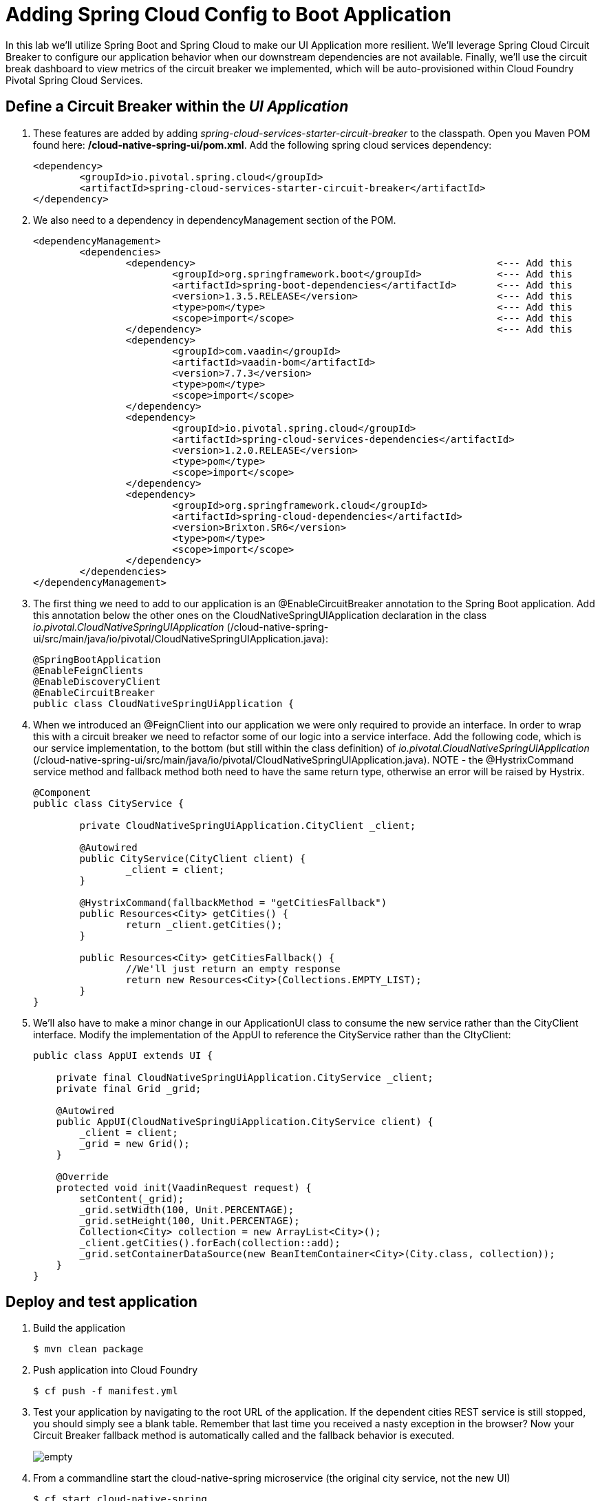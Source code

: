 = Adding Spring Cloud Config to Boot Application

In this lab we'll utilize Spring Boot and Spring Cloud to make our UI Application more resilient.  We'll leverage Spring Cloud Circuit Breaker to configure our application behavior when our downstream dependencies are not available.  Finally, we'll use the circuit break dashboard to view metrics of the circuit breaker we implemented, which will be auto-provisioned within Cloud Foundry Pivotal Spring Cloud Services.

== Define a Circuit Breaker within the _UI Application_

. These features are added by adding _spring-cloud-services-starter-circuit-breaker_ to the classpath.  Open you Maven POM found here: */cloud-native-spring-ui/pom.xml*.  Add the following spring cloud services dependency:
+
[source, xml]
---------------------------------------------------------------------
<dependency>
	<groupId>io.pivotal.spring.cloud</groupId>
	<artifactId>spring-cloud-services-starter-circuit-breaker</artifactId>
</dependency>
---------------------------------------------------------------------
+
. We also need to a dependency in dependencyManagement section of the POM. 
+
[source, xml]
---------------------------------------------------------------------
<dependencyManagement>
	<dependencies>
		<dependency>							<--- Add this
			<groupId>org.springframework.boot</groupId>		<--- Add this
			<artifactId>spring-boot-dependencies</artifactId>	<--- Add this
			<version>1.3.5.RELEASE</version>			<--- Add this
			<type>pom</type>					<--- Add this
			<scope>import</scope>					<--- Add this
		</dependency>							<--- Add this
		<dependency>
			<groupId>com.vaadin</groupId>
			<artifactId>vaadin-bom</artifactId>
			<version>7.7.3</version>
			<type>pom</type>
			<scope>import</scope>
		</dependency>
		<dependency>
			<groupId>io.pivotal.spring.cloud</groupId>
			<artifactId>spring-cloud-services-dependencies</artifactId>
			<version>1.2.0.RELEASE</version>
			<type>pom</type>
			<scope>import</scope>
		</dependency>
		<dependency>
			<groupId>org.springframework.cloud</groupId>
			<artifactId>spring-cloud-dependencies</artifactId>
			<version>Brixton.SR6</version>
			<type>pom</type>
			<scope>import</scope>
		</dependency>
	</dependencies>
</dependencyManagement>
---------------------------------------------------------------------


. The first thing we need to add to our application is an @EnableCircuitBreaker annotation to the Spring Boot application.  Add this annotation below the other ones on the CloudNativeSpringUIApplication declaration in the class _io.pivotal.CloudNativeSpringUIApplication_ (/cloud-native-spring-ui/src/main/java/io/pivotal/CloudNativeSpringUIApplication.java):
+
[source, java, numbered]
---------------------------------------------------------------------
@SpringBootApplication
@EnableFeignClients
@EnableDiscoveryClient
@EnableCircuitBreaker
public class CloudNativeSpringUiApplication {
---------------------------------------------------------------------

. When we introduced an @FeignClient into our application we were only required to provide an interface.  In order to wrap this with a circuit breaker we need to refactor some of our logic into a service interface.  Add the following code, which is our service implementation, to the bottom (but still within the class definition) of _io.pivotal.CloudNativeSpringUIApplication_ (/cloud-native-spring-ui/src/main/java/io/pivotal/CloudNativeSpringUIApplication.java).  NOTE - the @HystrixCommand service method and fallback method both need to have the same return type, otherwise an error will be raised by Hystrix.
+
[source, java, numbered]
---------------------------------------------------------------------
@Component
public class CityService {

	private CloudNativeSpringUiApplication.CityClient _client;

	@Autowired
	public CityService(CityClient client) {
		_client = client;
	}

	@HystrixCommand(fallbackMethod = "getCitiesFallback")
	public Resources<City> getCities() {
		return _client.getCities();
	}

	public Resources<City> getCitiesFallback() {
		//We'll just return an empty response
		return new Resources<City>(Collections.EMPTY_LIST);
	}
}
---------------------------------------------------------------------

. We'll also have to make a minor change in our ApplicationUI class to consume the new service rather than the CityClient interface. Modify the implementation of the AppUI to reference the CityService rather than the CItyClient:
+
[source, java, numbered]
---------------------------------------------------------------------
public class AppUI extends UI {

    private final CloudNativeSpringUiApplication.CityService _client;
    private final Grid _grid;

    @Autowired
    public AppUI(CloudNativeSpringUiApplication.CityService client) {
        _client = client;
        _grid = new Grid();
    }

    @Override
    protected void init(VaadinRequest request) {
        setContent(_grid);
        _grid.setWidth(100, Unit.PERCENTAGE);
        _grid.setHeight(100, Unit.PERCENTAGE);
        Collection<City> collection = new ArrayList<City>();
        _client.getCities().forEach(collection::add);
        _grid.setContainerDataSource(new BeanItemContainer<City>(City.class, collection));
    }
}
---------------------------------------------------------------------

== Deploy and test application

. Build the application
+
[source,bash]
---------------------------------------------------------------------
$ mvn clean package
---------------------------------------------------------------------

. Push application into Cloud Foundry
+
[source,bash]
---------------------------------------------------------------------
$ cf push -f manifest.yml
---------------------------------------------------------------------

. Test your application by navigating to the root URL of the application.  If the dependent cities REST service is still stopped, you should simply see a blank table.  Remember that last time you received a nasty exception in the browser?  Now your Circuit Breaker fallback method is automatically called and the fallback behavior is executed.
+
image::images/empty.jpg[]

. From a commandline start the cloud-native-spring microservice (the original city service, not the new UI)
+
[source,bash]
---------------------------------------------------------------------
$ cf start cloud-native-spring
---------------------------------------------------------------------

. Refresh the UI app and you should once again see a table listing the first page of cities.
+
image::../lab05/images/ui.jpg[]

== Connect the Application to a Circuit Breaker Dashboard

.  When we modified our application to use a Hystrix Circuit Breaker our application automatically begins streaming out metrics about the health of our methods wrapped with a HystrixCommand.  We can stream these events through a AMQP message bus into Turbine to view on a Circuit Breaker dashboard.  This can be done through cloudfoundry using the services marketplace by executing the following command:
+
[source,bash]
---------------------------------------------------------------------
$ cf create-service p-circuit-breaker-dashboard standard circuit-breaker-dashboard
---------------------------------------------------------------------

. If we view the Circuit Breaker Dashboard (accessible from the _manage_ link in Apps Manager) you will see that a dashboard has been deployed but is empty (You may get an _initializing_ message for a few seconds.  This should eventually refresh to a dashboard):
+
image::images/dash.jpg[]

. We will now bind our application to our circuit-breaker-dashboard within our Cloudfoundry deployment manifest.  Add these additional reference to a the service to the bottom of */cloud-native-spring-ui/manifest.yml* in the services list:
+
[source, yml]
---------------------------------------------------------------------
  services:
  - service-registry
  - circuit-breaker-dashboard
---------------------------------------------------------------------

. Push application into Cloud Foundry
+
[source,bash]
---------------------------------------------------------------------
$ cf push -f manifest.yml
---------------------------------------------------------------------

. Refresh your UI application to force some traffic though the circuit breaker call path.  After doing this you should now see the dashboard populated with metrics about the health of your Hystrix circuit breaker:
+
image::images/dash1.jpg[]
